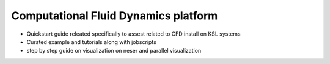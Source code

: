 .. sectionauthor:: Mohsin Ahmed Shaikh <mohsin.shaikh@kaust.edu.sa>
.. meta::
    :description: Data science platform
    :keywords: ansys, openfoam, meshing,FEM, fenics

======================================
Computational Fluid Dynamics platform
======================================

- Quickstart guide releated specifically to assest related to CFD install on KSL systems
- Curated example and tutorials along with jobscripts
- step by step guide on visualization on neser and parallel visualization
  